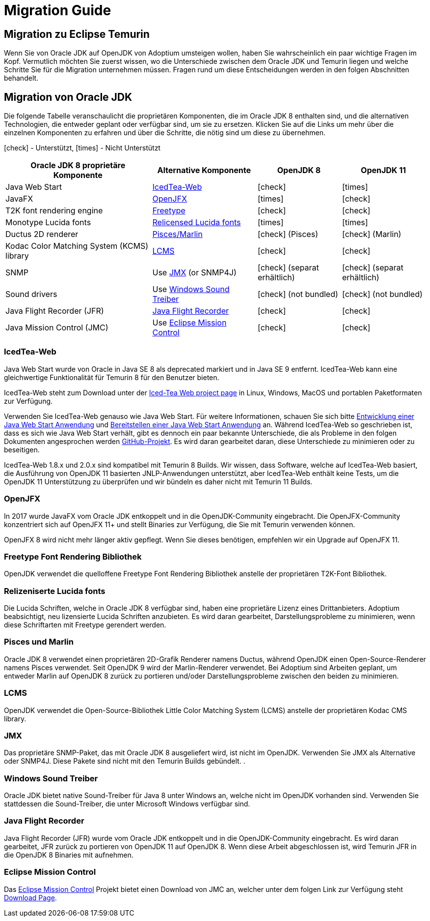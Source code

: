 = Migration Guide
:page-authors: gdams, HanSolo, MBoegers
:icons: font

== Migration zu Eclipse Temurin

Wenn Sie von Oracle JDK auf OpenJDK von Adoptium umsteigen wollen, haben Sie
wahrscheinlich ein paar wichtige Fragen im Kopf.
Vermutlich möchten Sie zuerst wissen, wo die Unterschiede zwischen dem Oracle JDK
und Temurin liegen und welche Schritte Sie für die Migration unternehmen müssen.
Fragen rund um diese Entscheidungen werden in den folgen Abschnitten behandelt.

== Migration von Oracle JDK

Die folgende Tabelle veranschaulicht die proprietären Komponenten, die im Oracle JDK 8
enthalten sind, und die alternativen Technologien, die entweder geplant oder verfügbar
sind, um sie zu ersetzen.
Klicken Sie auf die Links um mehr über die einzelnen Komponenten zu erfahren und über
die Schritte, die nötig sind um diese zu übernehmen.

icon:check[] - Unterstützt, icon:times[] - Nicht Unterstützt
[cols="35%,25%,20%,20%",options="header",]
|=======================================================================
|Oracle JDK 8 proprietäre Komponente |Alternative Komponente |OpenJDK 8 |OpenJDK 11
|Java Web Start |link:#_icedtea_web[IcedTea-Web] | icon:check[] |  icon:times[]   
|JavaFX |link:#_openjfx[OpenJFX] |  icon:times[]    |  icon:check[]  
|T2K font rendering engine
|link:#_freetype_font_rendering_library[Freetype] |  icon:check[]   |  icon:check[]  
|Monotype Lucida fonts |link:#_relicensed_lucida_fonts[Relicensed Lucida
fonts] |  icon:times[]   |  icon:times[] 
|Ductus 2D renderer |link:#_pisces_and_marlin[Pisces/Marlin] |  icon:check[]   (Pisces)
|  icon:check[]   (Marlin)
|Kodac Color Matching System (KCMS) library |link:#_lcms[LCMS] |  icon:check[]   |  icon:check[]  
|SNMP |Use link:#_jmx[JMX] (or SNMP4J) |  icon:check[]   (separat erhältlich) |  icon:check[]   (separat erhältlich)
|Sound drivers |Use link:#_windows_sound_drivers[Windows Sound Treiber]
|  icon:check[]   (not bundled) |  icon:check[]   (not bundled)
|Java Flight Recorder (JFR) |link:#_java_flight_recorder[Java Flight
Recorder] |  icon:check[]   |  icon:check[]  
|Java Mission Control (JMC) |Use link:#_eclipse_mission_control[Eclipse
Mission Control] |  icon:check[]   |  icon:check[]  
|=======================================================================

=== IcedTea-Web

Java Web Start wurde von Oracle in Java SE 8 als deprecated markiert und in
Java SE 9 entfernt. IcedTea-Web kann eine gleichwertige Funktionalität für
Temurin 8 für den Benutzer bieten.

IcedTea-Web steht zum Download unter der
https://adoptopenjdk.net/icedtea-web.html[Iced-Tea Web project page] in
Linux, Windows, MacOS und portablen Paketformaten zur Verfügung.

Verwenden Sie IcedTea-Web genauso wie Java Web Start. Für weitere Informationen,
schauen Sie sich bitte 
https://docs.oracle.com/javase/tutorial/deployment/webstart/developing.html[Entwicklung
einer Java Web Start Anwendung] und
https://docs.oracle.com/javase/tutorial/deployment/webstart/deploying.html[Bereitstellen
einer Java Web Start Anwendung] an. Während IcedTea-Web so geschrieben ist, dass es sich wie
Java Web Start verhält, gibt es dennoch ein paar bekannte Unterschiede, die als Probleme in 
den folgen Dokumenten angesprochen werden https://github.com/AdoptOpenJDK/icedtea-web[GitHub-Projekt]. 
Es wird daran gearbeitet
daran, diese Unterschiede zu minimieren oder zu beseitigen.

IcedTea-Web 1.8.x und 2.0.x sind kompatibel mit Temurin 8 Builds. Wir wissen, dass Software, welche
auf IcedTea-Web basiert, die Ausführung von OpenJDK 11 basierten JNLP-Anwendungen unterstützt, aber IcedTea-Web
enthält keine Tests, um die OpenJDK 11 Unterstützung zu überprüfen und wir bündeln es daher nicht mit Temurin 11 Builds.

=== OpenJFX

In 2017 wurde JavaFX vom Oracle JDK entkoppelt und in die OpenJDK-Community eingebracht. Die OpenJFX-Community konzentriert
sich auf OpenJFX 11+ und stellt Binaries zur Verfügung, die Sie mit Temurin verwenden können.

OpenJFX 8 wird nicht mehr länger aktiv gepflegt. Wenn Sie dieses benötigen, empfehlen wir ein Upgrade auf OpenJFX 11.

=== Freetype Font Rendering Bibliothek

OpenJDK verwendet die quelloffene Freetype Font Rendering Bibliothek anstelle der proprietären T2K-Font Bibliothek.

=== Relizeniserte Lucida fonts

Die Lucida Schriften, welche in Oracle JDK 8 verfügbar sind, haben eine
proprietäre Lizenz eines Drittanbieters. Adoptium beabsichtigt, neu
lizensierte Lucida Schriften anzubieten. Es wird daran gearbeitet,
Darstellungsprobleme zu minimieren, wenn diese Schriftarten mit 
Freetype gerendert werden.

=== Pisces und Marlin

Oracle JDK 8 verwendet einen proprietären 2D-Grafik Renderer namens Ductus,
während OpenJDK einen Open-Source-Renderer namens Pisces verwendet. Seit
OpenJDK 9 wird der Marlin-Renderer verwendet. Bei Adoptium sind Arbeiten
geplant, um entweder Marlin auf OpenJDK 8 zurück zu portieren und/oder
Darstellungsprobleme zwischen den beiden zu minimieren.

=== LCMS

OpenJDK verwendet die Open-Source-Bibliothek Little Color Matching System (LCMS)
anstelle der proprietären Kodac CMS library.

=== JMX

Das proprietäre SNMP-Paket, das mit Oracle JDK 8 ausgeliefert wird, ist nicht im
OpenJDK. Verwenden Sie JMX als Alternative oder SNMP4J. Diese Pakete sind nicht
mit den Temurin Builds gebündelt.
.

=== Windows Sound Treiber

Oracle JDK bietet native Sound-Treiber für Java 8 unter Windows an, welche nicht
im OpenJDK vorhanden sind. Verwenden Sie stattdessen die Sound-Treiber, die unter
Microsoft Windows verfügbar sind.

=== Java Flight Recorder

Java Flight Recorder (JFR) wurde vom Oracle JDK entkoppelt und in die OpenJDK-Community eingebracht.
Es wird daran gearbeitet, JFR zurück zu portieren von OpenJDK 11 auf OpenJDK 8. Wenn diese Arbeit
abgeschlossen ist, wird Temurin JFR in die OpenJDK 8 Binaries mit aufnehmen.

=== Eclipse Mission Control

Das https://projects.eclipse.org/projects/adoptium.mc[Eclipse Mission
Control] Projekt bietet einen Download von JMC an, welcher unter dem folgen Link zur Verfügung steht
link:/jmc[Download Page].
